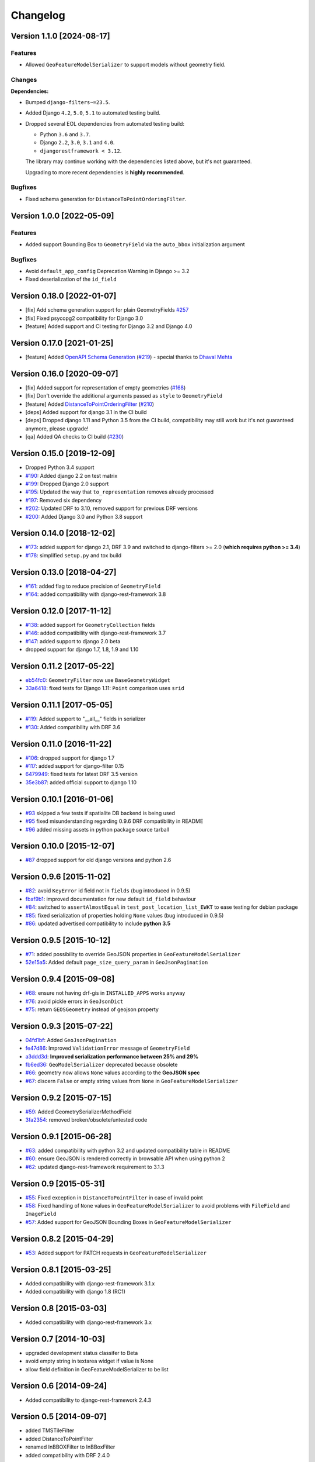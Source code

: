 Changelog
=========

Version 1.1.0 [2024-08-17]
--------------------------

Features
~~~~~~~~

- Allowed ``GeoFeatureModelSerializer`` to support models without geometry
  field.

Changes
~~~~~~~

**Dependencies:**

- Bumped ``django-filters~=23.5``.
- Added Django ``4.2``, ``5.0``, ``5.1`` to automated testing build.
- Dropped several EOL dependencies from automated testing build:

  - Python ``3.6`` and ``3.7``.
  - Django ``2.2``, ``3.0``, ``3.1`` and ``4.0``.
  - ``djangorestframework < 3.12``.

  The library may continue working with the dependencies listed above, but
  it's not guaranteed.

  Upgrading to more recent dependencies is **highly recommended**.

Bugfixes
~~~~~~~~

- Fixed schema generation for ``DistanceToPointOrderingFilter``.

Version 1.0.0 [2022-05-09]
--------------------------

Features
~~~~~~~~

- Added support Bounding Box to ``GeometryField`` via the ``auto_bbox``
  initialization argument

Bugfixes
~~~~~~~~

- Avoid ``default_app_config`` Deprecation Warning in Django >= 3.2
- Fixed deserialization of the ``id_field``

Version 0.18.0 [2022-01-07]
---------------------------

- [fix] Add schema generation support for plain GeometryFields `#257
  <https://github.com/openwisp/django-rest-framework-gis/issues/#257>`_
- [fix] Fixed psycopg2 compatibility for Django 3.0
- [feature] Added support and CI testing for Django 3.2 and Django 4.0

Version 0.17.0 [2021-01-25]
---------------------------

- [feature] Added `OpenAPI Schema Generation
  <https://github.com/openwisp/django-rest-framework-gis#schema-generation>`_
  (`#219
  <https://github.com/openwisp/django-rest-framework-gis/issues/219>`_) -
  special thanks to `Dhaval Mehta <https://github.com/dhaval-mehta>`_

Version 0.16.0 [2020-09-07]
---------------------------

- [fix] Added support for representation of empty geometries (`#168
  <https://github.com/openwisp/django-rest-framework-gis/issues/168>`_)
- [fix] Don't override the additional arguments passed as ``style`` to
  ``GeometryField``
- [feature] Added `DistanceToPointOrderingFilter
  <https://github.com/openwisp/django-rest-framework-gis#distancetopointorderingfilter>`_
  (`#210
  <https://github.com/openwisp/django-rest-framework-gis/issues/210>`_)
- [deps] Added support for django 3.1 in the CI build
- [deps] Dropped django 1.11 and Python 3.5 from the CI build,
  compatibility may still work but it's not guaranteed anymore, please
  upgrade!
- [qa] Added QA checks to CI build (`#230
  <https://github.com/openwisp/django-rest-framework-gis/issues/230>`_)

Version 0.15.0 [2019-12-09]
---------------------------

- Dropped Python 3.4 support
- `#190
  <https://github.com/openwisp/django-rest-framework-gis/pull/190>`_:
  Added django 2.2 on test matrix
- `#199
  <https://github.com/openwisp/django-rest-framework-gis/pull/199>`_:
  Dropped Django 2.0 support
- `#195
  <https://github.com/openwisp/django-rest-framework-gis/pull/195>`_:
  Updated the way that ``to_representation`` removes already processed
- `#197
  <https://github.com/openwisp/django-rest-framework-gis/pull/197>`_:
  Removed six dependency
- `#202
  <https://github.com/openwisp/django-rest-framework-gis/pull/202>`_:
  Updated DRF to 3.10, removed support for previous DRF versions
- `#200
  <https://github.com/openwisp/django-rest-framework-gis/pull/200>`_:
  Added Django 3.0 and Python 3.8 support

Version 0.14.0 [2018-12-02]
---------------------------

- `#173
  <https://github.com/openwisp/django-rest-framework-gis/pull/173>`_:
  added support for django 2.1, DRF 3.9 and switched to django-filters >=
  2.0 (**which requires python >= 3.4**)
- `#178
  <https://github.com/openwisp/django-rest-framework-gis/pull/178>`_:
  simplified ``setup.py`` and tox build

Version 0.13.0 [2018-04-27]
---------------------------

- `#161
  <https://github.com/openwisp/django-rest-framework-gis/pull/161>`_:
  added flag to reduce precision of ``GeometryField``
- `#164
  <https://github.com/openwisp/django-rest-framework-gis/pull/164>`_:
  added compatibility with django-rest-framework 3.8

Version 0.12.0 [2017-11-12]
---------------------------

- `#138
  <https://github.com/openwisp/django-rest-framework-gis/pull/138>`_:
  added support for ``GeometryCollection`` fields
- `#146
  <https://github.com/openwisp/django-rest-framework-gis/pull/146>`_:
  added compatibility with django-rest-framework 3.7
- `#147
  <https://github.com/openwisp/django-rest-framework-gis/pull/147>`_:
  added support to django 2.0 beta
- dropped support for django 1.7, 1.8, 1.9 and 1.10

Version 0.11.2 [2017-05-22]
---------------------------

- `eb54fc0
  <https://github.com/openwisp/django-rest-framework-gis/commit/eb54fc0>`_:
  ``GeometryFilter`` now use ``BaseGeometryWidget``
- `33a6418
  <https://github.com/openwisp/django-rest-framework-gis/commit/33a6418>`_:
  fixed tests for Django 1.11: ``Point`` comparison uses ``srid``

Version 0.11.1 [2017-05-05]
---------------------------

- `#119
  <https://github.com/openwisp/django-rest-framework-gis/issues/119>`_:
  Added support to "__all__" fields in serializer
- `#130
  <https://github.com/openwisp/django-rest-framework-gis/pull/130>`_:
  Added compatibility with DRF 3.6

Version 0.11.0 [2016-11-22]
---------------------------

- `#106
  <https://github.com/openwisp/django-rest-framework-gis/pull/106>`_:
  dropped support for django 1.7
- `#117
  <https://github.com/openwisp/django-rest-framework-gis/pull/117>`_:
  added support for django-filter 0.15
- `6479949
  <https://github.com/openwisp/django-rest-framework-gis/commit/6479949>`_:
  fixed tests for latest DRF 3.5 version
- `35e3b87
  <https://github.com/openwisp/django-rest-framework-gis/commit/35e3b87>`_:
  added official support to django 1.10

Version 0.10.1 [2016-01-06]
---------------------------

- `#93 <https://github.com/openwisp/django-rest-framework-gis/issues/93>`_
  skipped a few tests if spatialite DB backend is being used
- `#95 <https://github.com/openwisp/django-rest-framework-gis/issues/95>`_
  fixed misunderstanding regarding 0.9.6 DRF compatibility in README
- `#96 <https://github.com/openwisp/django-rest-framework-gis/issues/96>`_
  added missing assets in python package source tarball

Version 0.10.0 [2015-12-07]
---------------------------

- `#87 <https://github.com/openwisp/django-rest-framework-gis/issues/87>`_
  dropped support for old django versions and python 2.6

Version 0.9.6 [2015-11-02]
--------------------------

- `#82
  <https://github.com/openwisp/django-rest-framework-gis/issues/82>`_:
  avoid ``KeyError`` id field not in ``fields`` (bug introduced in 0.9.5)
- `fbaf9b1
  <https://github.com/openwisp/django-rest-framework-gis/commit/fbaf9b1>`_:
  improved documentation for new default ``id_field`` behaviour
- `#84 <https://github.com/openwisp/django-rest-framework-gis/pull/84>`_:
  switched to ``assertAlmostEqual`` in ``test_post_location_list_EWKT`` to
  ease testing for debian package
- `#85 <https://github.com/openwisp/django-rest-framework-gis/pull/85>`_:
  fixed serialization of properties holding ``None`` values (bug
  introduced in 0.9.5)
- `#86 <https://github.com/openwisp/django-rest-framework-gis/pull/86>`_:
  updated advertised compatibility to include **python 3.5**

Version 0.9.5 [2015-10-12]
--------------------------

- `#71 <https://github.com/openwisp/django-rest-framework-gis/pull/71>`_:
  added possibility to override GeoJSON properties in
  ``GeoFeatureModelSerializer``
- `52e15a5
  <https://github.com/openwisp/django-rest-framework-gis/commit/52e15a5>`_:
  Added default ``page_size_query_param`` in ``GeoJsonPagination``

Version 0.9.4 [2015-09-08]
--------------------------

- `#68
  <https://github.com/openwisp/django-rest-framework-gis/issues/68>`_:
  ensure not having drf-gis in ``INSTALLED_APPS`` works anyway
- `#76
  <https://github.com/openwisp/django-rest-framework-gis/issues/76>`_:
  avoid pickle errors in ``GeoJsonDict``
- `#75 <https://github.com/openwisp/django-rest-framework-gis/pull/75>`_:
  return ``GEOSGeometry`` instead of geojson property

Version 0.9.3 [2015-07-22]
--------------------------

- `04fd1bf
  <https://github.com/openwisp/django-rest-framework-gis/commit/04fd1bf>`_:
  Added ``GeoJsonPagination``
- `fe47d86
  <https://github.com/openwisp/django-rest-framework-gis/commit/fe47d86>`_:
  Improved ``ValidationError`` message of ``GeometryField``
- `a3ddd3d
  <https://github.com/openwisp/django-rest-framework-gis/commit/a3ddd3d>`_:
  **Improved serialization performance between 25% and 29%**
- `fb6ed36
  <https://github.com/openwisp/django-rest-framework-gis/commit/fb6ed36>`_:
  ``GeoModelSerializer`` deprecated because obsolete
- `#66 <https://github.com/openwisp/django-rest-framework-gis/pull/66>`_:
  geometry now allows ``None`` values according to the **GeoJSON spec**
- `#67 <https://github.com/openwisp/django-rest-framework-gis/pull/67>`_:
  discern ``False`` or empty string values from ``None`` in
  ``GeoFeatureModelSerializer``

Version 0.9.2 [2015-07-15]
--------------------------

- `#59 <https://github.com/openwisp/django-rest-framework-gis/pull/59>`_:
  Added GeometrySerializerMethodField
- `3fa2354
  <https://github.com/openwisp/django-rest-framework-gis/commit/3fa2354>`_:
  removed broken/obsolete/untested code

Version 0.9.1 [2015-06-28]
--------------------------

- `#63
  <https://github.com/openwisp/django-rest-framework-gis/issues/63>`_:
  added compatibility with python 3.2 and updated compatibility table in
  README
- `#60 <https://github.com/openwisp/django-rest-framework-gis/pull/60>`_:
  ensure GeoJSON is rendered correctly in browsable API when using python
  2
- `#62
  <https://github.com/openwisp/django-rest-framework-gis/issues/62>`_:
  updated django-rest-framework requirement to 3.1.3

Version 0.9 [2015-05-31]
------------------------

- `#55 <https://github.com/openwisp/django-rest-framework-gis/pull/55>`_:
  Fixed exception in ``DistanceToPointFilter`` in case of invalid point
- `#58 <https://github.com/openwisp/django-rest-framework-gis/pull/58>`_:
  Fixed handling of ``None`` values in ``GeoFeatureModelSerializer`` to
  avoid problems with ``FileField`` and ``ImageField``
- `#57 <https://github.com/openwisp/django-rest-framework-gis/pull/57>`_:
  Added support for GeoJSON Bounding Boxes in
  ``GeoFeatureModelSerializer``

Version 0.8.2 [2015-04-29]
--------------------------

- `#53 <https://github.com/openwisp/django-rest-framework-gis/pull/53>`_:
  Added support for PATCH requests in ``GeoFeatureModelSerializer``

Version 0.8.1 [2015-03-25]
--------------------------

- Added compatibility with django-rest-framework 3.1.x
- Added compatibility with django 1.8 (RC1)

Version 0.8 [2015-03-03]
------------------------

- Added compatibility with django-rest-framework 3.x

Version 0.7 [2014-10-03]
------------------------

- upgraded development status classifer to Beta
- avoid empty string in textarea widget if value is None
- allow field definition in GeoFeatureModelSerializer to be list

Version 0.6 [2014-09-24]
------------------------

- Added compatibility to django-rest-framework 2.4.3

Version 0.5 [2014-09-07]
------------------------

- added TMSTileFilter
- added DistanceToPointFilter
- renamed InBBOXFilter to InBBoxFilter
- added compatibility with DRF 2.4.0

Version 0.4 [2014-08-25]
------------------------

- python3 compatibility
- improved DRF browsable API HTML widget (textarea instead of text input)

Version 0.3 [2014-07-07]
------------------------

- added compatibility with DRF 2.3.14

Version 0.2 [2014-03-18]
------------------------

- geofilter support
- README in restructured text for pypi
- updated python package info

Version 0.1 [2013-12-30]
------------------------

- first release
